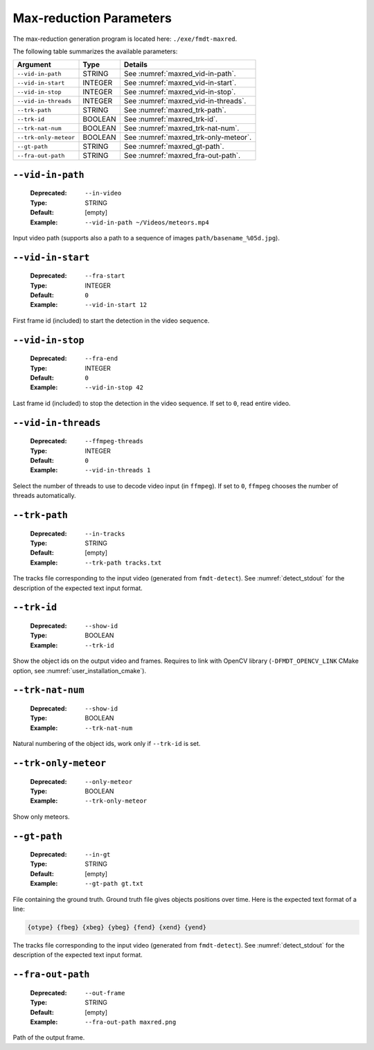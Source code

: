 .. _user_executables_usage_maxred:

Max-reduction Parameters
""""""""""""""""""""""""

The max-reduction generation program is located here: ``./exe/fmdt-maxred``.

The following table summarizes the available parameters:

+----------------------+---------+----------------------------------------------------+
| Argument             | Type    | Details                                            |
+======================+=========+====================================================+
| ``--vid-in-path``    | STRING  | See :numref:`maxred_vid-in-path`.                  |
+----------------------+---------+----------------------------------------------------+
| ``--vid-in-start``   | INTEGER | See :numref:`maxred_vid-in-start`.                 |
+----------------------+---------+----------------------------------------------------+
| ``--vid-in-stop``    | INTEGER | See :numref:`maxred_vid-in-stop`.                  |
+----------------------+---------+----------------------------------------------------+
| ``--vid-in-threads`` | INTEGER | See :numref:`maxred_vid-in-threads`.               |
+----------------------+---------+----------------------------------------------------+
| ``--trk-path``       | STRING  | See :numref:`maxred_trk-path`.                     |
+----------------------+---------+----------------------------------------------------+
| ``--trk-id``         | BOOLEAN | See :numref:`maxred_trk-id`.                       |
+----------------------+---------+----------------------------------------------------+
| ``--trk-nat-num``    | BOOLEAN | See :numref:`maxred_trk-nat-num`.                  |
+----------------------+---------+----------------------------------------------------+
| ``--trk-only-meteor``| BOOLEAN | See :numref:`maxred_trk-only-meteor`.              |
+----------------------+---------+----------------------------------------------------+
| ``--gt-path``        | STRING  | See :numref:`maxred_gt-path`.                      |
+----------------------+---------+----------------------------------------------------+
| ``--fra-out-path``   | STRING  | See :numref:`maxred_fra-out-path`.                 |
+----------------------+---------+----------------------------------------------------+

.. _maxred_vid-in-path:

``--vid-in-path``
-----------------

   :Deprecated: ``--in-video``
   :Type: STRING
   :Default: [empty]
   :Example: ``--vid-in-path ~/Videos/meteors.mp4``

Input video path (supports also a path to a sequence of images
``path/basename_%05d.jpg``).

.. _maxred_vid-in-start:

``--vid-in-start``
------------------

   :Deprecated: ``--fra-start``
   :Type: INTEGER
   :Default: ``0``
   :Example: ``--vid-in-start 12``

First frame id (included) to start the detection in the video sequence.

.. _maxred_vid-in-stop:

``--vid-in-stop``
-----------------

   :Deprecated: ``--fra-end``
   :Type: INTEGER
   :Default: ``0``
   :Example: ``--vid-in-stop 42``

Last frame id (included) to stop the detection in the video sequence. If set to
``0``, read entire video.

.. _maxred_vid-in-threads:

``--vid-in-threads``
--------------------

   :Deprecated: ``--ffmpeg-threads``
   :Type: INTEGER
   :Default: ``0``
   :Example: ``--vid-in-threads 1``

Select the number of threads to use to decode video input (in ``ffmpeg``). If
set to ``0``, ``ffmpeg`` chooses the number of threads automatically.

.. _maxred_trk-path:

``--trk-path``
--------------

   :Deprecated: ``--in-tracks``
   :Type: STRING
   :Default: [empty]
   :Example: ``--trk-path tracks.txt``

The tracks file corresponding to the input video (generated from
``fmdt-detect``). See :numref:`detect_stdout` for the description of the
expected text input format.

.. _maxred_trk-id:

``--trk-id``
------------

   :Deprecated: ``--show-id``
   :Type: BOOLEAN
   :Example: ``--trk-id``

Show the object ids on the output video and frames. Requires to link with OpenCV
library (``-DFMDT_OPENCV_LINK`` CMake option, see
:numref:`user_installation_cmake`).

.. _maxred_trk-nat-num:

``--trk-nat-num``
-----------------

   :Deprecated: ``--show-id``
   :Type: BOOLEAN
   :Example: ``--trk-nat-num``

Natural numbering of the object ids, work only if ``--trk-id`` is set.

.. _maxred_trk-only-meteor:

``--trk-only-meteor``
---------------------

   :Deprecated: ``--only-meteor``
   :Type: BOOLEAN
   :Example: ``--trk-only-meteor``

Show only meteors.

.. _maxred_gt-path:

``--gt-path``
-------------

   :Deprecated: ``--in-gt``
   :Type: STRING
   :Default: [empty]
   :Example: ``--gt-path gt.txt``

File containing the ground truth.
Ground truth file gives objects positions over time. Here is the expected text
format of a line:

.. code-block:: bash

	{otype} {fbeg} {xbeg} {ybeg} {fend} {xend} {yend}

The tracks file corresponding to the input video (generated from
``fmdt-detect``). See :numref:`detect_stdout` for the description of the
expected text input format.

.. _maxred_fra-out-path:

``--fra-out-path``
------------------

   :Deprecated: ``--out-frame``
   :Type: STRING
   :Default: [empty]
   :Example: ``--fra-out-path maxred.png``

Path of the output frame.
